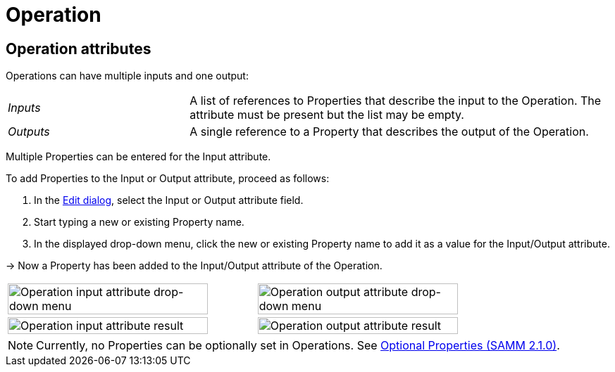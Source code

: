 = Operation

[[edit-operations]]
== Operation attributes

Operations can have multiple inputs and one output:

[cols="30%,70%"]
|===
|_Inputs_
|A list of references to Properties that describe the input to the Operation. The attribute must be present but the list may be empty.
|_Outputs_
|A single reference to a Property that describes the output of the Operation.
|===

Multiple Properties can be entered for the Input attribute.

To add Properties to the Input or Output attribute, proceed as follows:

. In the xref:modeling/edit-elements.adoc#edit-elements-general[Edit dialog], select the Input or Output attribute field.
. Start typing a new or existing Property name.
. In the displayed drop-down menu, click the new or existing Property name to add it as a value for the Input/Output attribute.

→ Now a Property has been added to the Input/Output attribute of the Operation.

[cols="1,1"]
|===
|image:operation-input.png[Operation input attribute drop-down menu,width=90%]
|image:operation-output.png[Operation output attribute drop-down menu,width=90%]
|image:operation-input-chiplist.png[Operation input attribute result,width=90%]
|image:operation-output-result.png[Operation output attribute result,width=90%]
|===

NOTE: Currently, no Properties can be optionally set in Operations.
See https://eclipse-esmf.github.io/samm-specification/2.1.0/modeling-guidelines.html#optional-properties[Optional Properties (SAMM 2.1.0)^,opts=nofollow].
